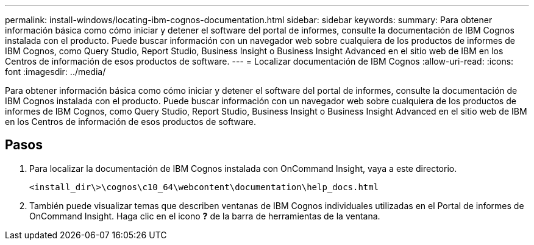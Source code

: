 ---
permalink: install-windows/locating-ibm-cognos-documentation.html 
sidebar: sidebar 
keywords:  
summary: Para obtener información básica como cómo iniciar y detener el software del portal de informes, consulte la documentación de IBM Cognos instalada con el producto. Puede buscar información con un navegador web sobre cualquiera de los productos de informes de IBM Cognos, como Query Studio, Report Studio, Business Insight o Business Insight Advanced en el sitio web de IBM en los Centros de información de esos productos de software. 
---
= Localizar documentación de IBM Cognos
:allow-uri-read: 
:icons: font
:imagesdir: ../media/


[role="lead"]
Para obtener información básica como cómo iniciar y detener el software del portal de informes, consulte la documentación de IBM Cognos instalada con el producto. Puede buscar información con un navegador web sobre cualquiera de los productos de informes de IBM Cognos, como Query Studio, Report Studio, Business Insight o Business Insight Advanced en el sitio web de IBM en los Centros de información de esos productos de software.



== Pasos

. Para localizar la documentación de IBM Cognos instalada con OnCommand Insight, vaya a este directorio.
+
`<install_dir\>\cognos\c10_64\webcontent\documentation\help_docs.html`

. También puede visualizar temas que describen ventanas de IBM Cognos individuales utilizadas en el Portal de informes de OnCommand Insight. Haga clic en el icono *?* de la barra de herramientas de la ventana.

